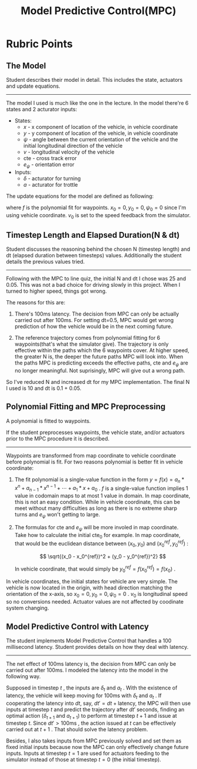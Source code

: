 #+TITLE: Model Predictive Control(MPC)
#+OPTIONS: num:0

* Rubric Points

** The Model

Student describes their model in detail. This includes the state,
actuators and update equations.
-----

The model I used is much like the one in the lecture. In the model there're 
6 states and 2 acturator inputs:

+ States:
  - $x$ - x component of location of the vehicle, in vehicle coordinate
  - $y$ - y component of location of the vehicle, in vehicle coordinate
  - $\psi$ - angle between the current orientation of the vehicle
    and the initial longitudinal direction of the vehicle
  - $v$ - longitudinal velocity of the vehicle
  - $\mathrm{cte}$ - cross track error
  - $e_{\psi}$ - orientation error
+ Inputs:
  - $\delta$ - acturator for turning
  - $a$ - acturator for trottle

The update equations for the model are defined as following:

\begin{align}
x_{t+1} &= x_t + v_t * \cos(\psi_t) * \Delta t \\

y_{t+1} &= y_t + v_t * \sin(\psi_t) * \Delta t \\

\psi_{t+1} &= \psi_t + \frac{v_t}{L_f} * \delta_t * \Delta t \\

v_{t+1} &= v_t + a_t * \Delta t\\

\mathrm{cte}_{t+1} &= \mathrm{cte}_t + v_t * \sin(e_{\psi_t}) * \Delta t \\
                   &= (y_t - y_t^{ref}) + v_t * \sin(e_{\psi_t}) * \Delta t \\

e_{\psi_{t+1}} &= e_{\psi_t} + \frac{v_t}{L_f} * \delta_t * \Delta t\\
               &= (\psi_t - \psi_t^{ref}) + \frac{v_t}{L_f} * \delta_t * \Delta t\\

y_t^{ref} &= f(x_t) \\

\psi_t^{ref} &= \arctan(f'(x_t))\\
\end{align}

where $f$ is the polynomial fit for waypoints. $x_0 = 0, y_0 = 0,
\psi_0 = 0$ since I'm using vehicle coordinate. $v_0$ is set to the
speed feedback from the simulator.

** Timestep Length and Elapsed Duration(N & dt)

Student discusses the reasoning behind the chosen N (timestep length)
and dt (elapsed duration between timesteps) values. Additionally the
student details the previous values tried.
-----

Following with the MPC to line quiz, the initial N and dt I chose was
25 and 0.05. This was not a bad choice for driving slowly in this
project. When I turned to higher speed, things got wrong. 

The reasons for this are:

1. There's 100ms latency. The decision from MPC can only be actually
   carried out after 100ms. For setting dt=0.5, MPC would get wrong
   prediction of how the vehicle would be in the next coming future.

2. The reference trajectory comes from polynomial fitting for 6
   waypoints(that's what the simulator give). The trajectory is only
   effective within the paths which the 6 waypoints cover. At higher
   speed, the greater N is, the deeper the future paths MPC will look
   into. When the paths MPC is predicting exceeds the effective paths,
   $\mathrm{cte}$ and $e_{\psi}$ are no longer meaningful. Not
   suprisingly, MPC will give out a wrong path.

So I've reduced N and increased dt for my MPC implementation. The
final N I used is 10 and dt is 0.1 + 0.05.

** Polynomial Fitting and MPC Preprocessing
A polynomial is fitted to waypoints.

If the student preprocesses waypoints, the vehicle state, and/or
actuators prior to the MPC procedure it is described.
-----

Waypoints are transformed from map coordinate to vehicle coordinate
before polynomial is fit. For two reasons polynomial is better fit
in vehicle coordinate:

1. The fit polynomial is a single-value function in the form $y = f(x)
   = a_n * x^n + a_{n-1} * x^{n-1} + \cdots + a_1 * x + a_0$ . $f$ is
   a single-value function implies 1 value in codomain maps to at most
   1 value in domain. In map coordinate, this is not an easy
   condition.  While in vehicle coordinate, this can be meet without
   many difficulties as long as there is no extreme sharp turns and
   $e_{\psi}$ won't getting to large.

2. The formulas for $\mathrm{cte}$ and $e_{\psi}$ will be more involed in
   map coordinate. Take how to calculate the initial $\mathrm{cte}_0$
   for example. In map coordinate, that would be the euclidean
   distance between $(x_0, y_0)$ and $(x_0^{ref}, y_0^{ref})$ :

   $$ \sqrt{(x_0 - x_0^{ref})^2 + (y_0 - y_0^{ref})^2} $$

   In vehicle coordinate, that would simply be $y_0^{ref} =
   f(x_0^{ref}) = f(x_0)$ .

In vehicle coordinates, the initial states for vehicle are very
simple.  The vehicle is now located in the origin, with head direction
matching the orientation of the x-axis, so $x_0 = 0, y_0 = 0, \psi_0 =
0$ . $v_0$ is longitudinal speed so no conversions needed. Actuator
values are not affected by coodinate system changing.

** Model Predictive Control with Latency
The student implements Model Predictive Control that handles a 100
millisecond latency. Student provides details on how they deal with
latency.
-----

The net effect of 100ms latency is, the decision from MPC can only be
carried out after 100ms. I modeled the latency into the model in the
following way. 

Supposed in timestep $t$ , the inputs are $\delta_t$ and $a_t$ . With
the existence of latency, the vehicle will keep moving for 100ms with
$\delta_t$ and $a_t$ . If cooperating the latency into $dt$, say, $dt'
= dt + \mathrm{latency}$, the MPC will then use inputs at timestep $t$
and predict the trajectory after $dt'$ seconds, finding an optimal
action ($\delta_{t+1}$ and $a_{t+1}$) to perform at timestep $t+1$ and
issue at timestep $t$. Since $dt' > 100\mathrm{ms}$ , the action
issued at $t$ can be effectively carried out at $t+1$ . That should
solve the latency problem.

Besides, I also takes inputs from MPC previously solved and set them
as fixed initial inputs because now the MPC can only effectively
change future inputs. Inputs at timestep $t = 1$ are used for
actuators feeding to the simulator instead of those at timestep $t =
0$ (the initial timestep).


